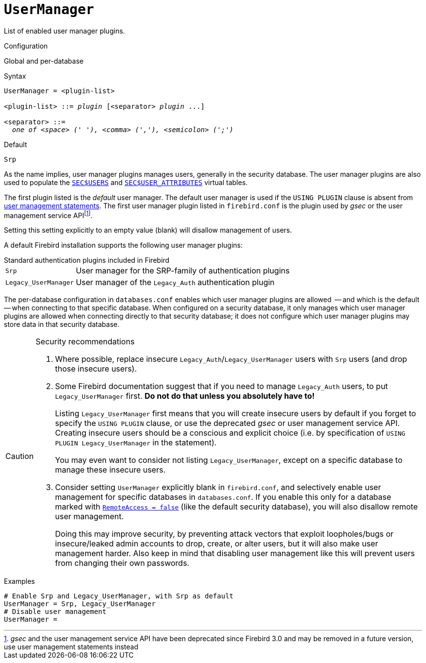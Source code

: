 [#fbconf-user-manager]
= `UserManager`

List of enabled user manager plugins.

.Configuration
Global and per-database

.Syntax
[listing,subs=+quotes]
----
UserManager = <plugin-list>

<plugin-list> ::= _plugin_ [<separator> _plugin_ ...]

<separator> ::=
  _one of <space> (' '), <comma> (','), <semicolon> (';')_
----

.Default
`Srp`

As the name implies, user manager plugins manages users, generally in the security database.
The user manager plugins are also used to populate the https://firebirdsql.org/file/documentation/html/en/refdocs/fblangref40/firebird-40-language-reference.html#fblangref40-appx06-users[`SEC$USERS`^] and https://firebirdsql.org/file/documentation/html/en/refdocs/fblangref40/firebird-40-language-reference.html#fblangref40-appx06-userattr[`SEC$USER_ATTRIBUTES`^] virtual tables.

The first plugin listed is the _default_ user manager.
The default user manager is used if the `USING PLUGIN` clause is absent from https://firebirdsql.org/file/documentation/html/en/refdocs/fblangref40/firebird-40-language-reference.html#fblangref40-security-user[user management statements^].
The first user manager plugin listed in `firebird.conf` is the plugin used by _gsec_ or the user management service APIfootnote:[__gsec__ and the user management service API have been deprecated since Firebird 3.0 and may be removed in a future version, use user management statements instead].

Setting this setting explicitly to an empty value (blank) will disallow management of users.

A default Firebird installation supports the following user manager plugins:

[#fbconf-standard-auth-plugins]
.Standard authentication plugins included in Firebird
[horizontal]
`Srp`::
User manager for the SRP-family of authentication plugins
`Legacy_UserManager`::
User manager of the `Legacy_Auth` authentication plugin

The per-database configuration in `databases.conf` enables which user manager plugins are allowed  -- and which is the default -- when connecting to that specific database.
When configured on a security database, it only manages which user manager plugins are allowed when connecting directly to that security database;
it does not configure which user manager plugins may store data in that security database.

.Security recommendations
[CAUTION]
====
. Where possible, replace insecure `Legacy_Auth`/`Legacy_UserManager` users with `Srp` users (and drop those insecure users).

. Some Firebird documentation suggest that if you need to manage `Legacy_Auth` users, to put `Legacy_UserManager` first.
*Do not do that unless you absolutely have to!*
+
Listing `Legacy_UserManager` first means that you will create insecure users by default if you forget to specify the `USING PLUGIN` clause, or use the deprecated _gsec_ or user management service API.
Creating insecure users should be a conscious and explicit choice (i.e. by specification of `USING PLUGIN Legacy_UserManager` in the statement).
+
You may even want to consider not listing `Legacy_UserManager`, except on a specific database to manage these insecure users.

. Consider setting `UserManager` explicitly blank in `firebird.conf`, and selectively enable user management for specific databases in `databases.conf`.
If you enable this only for a database marked with <<fbconf-remote-access, `RemoteAccess = false`>> (like the default security database), you will also disallow remote user management.
+
Doing this may improve security, by preventing attack vectors that exploit loopholes/bugs or insecure/leaked admin accounts to drop, create, or alter users, but it will also make user management harder.
Also keep in mind that disabling user management like this will prevent users from changing their own passwords.
====

.Examples
[listing]
----
# Enable Srp and Legacy_UserManager, with Srp as default
UserManager = Srp, Legacy_UserManager
# Disable user management
UserManager =
----
